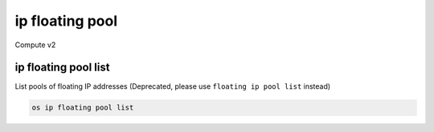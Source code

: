 ================
ip floating pool
================

Compute v2

ip floating pool list
---------------------

List pools of floating IP addresses
(Deprecated, please use ``floating ip pool list`` instead)

.. program:: ip floating pool list
.. code:: bash

    os ip floating pool list
